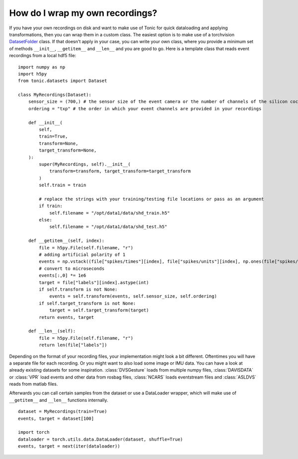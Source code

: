 How do I wrap my own recordings?
================================
If you have your own recordings on disk and want to make use of Tonic for quick dataloading and applying transformations, then you can wrap them in a custom class.
The easiest option is to make use of a torchvision `DatasetFolder <https://pytorch.org/vision/main/datasets.html#torchvision.datasets.DatasetFolder>`_ class. If that doesn't apply in your case, you can write your own class, where you provide a minimum set of methods ``__init__``, ``__getitem__`` and ``__len__`` and you are good to go. Here is a template class that reads event recordings from a local hdf5 file:
::

  import numpy as np
  import h5py
  from tonic.datasets import Dataset

  class MyRecordings(Dataset):
      sensor_size = (700,) # the sensor size of the event camera or the number of channels of the silicon cochlear that was used
      ordering = "txp" # the order in which your event channels are provided in your recordings

      def __init__(
          self,
          train=True,
          transform=None,
          target_transform=None,
      ):
          super(MyRecordings, self).__init__(
              transform=transform, target_transform=target_transform
          )
          self.train = train

          # replace the strings with your training/testing file locations or pass as an argument
          if train:
              self.filename = "/opt/data1/data/shd_train.h5"
          else:
              self.filename = "/opt/data1/data/shd_test.h5"

      def __getitem__(self, index):
          file = h5py.File(self.filename, "r")
          # adding artificial polarity of 1
          events = np.vstack((file["spikes/times"][index], file["spikes/units"][index], np.ones(file["spikes/times"][index].shape[0]))).T
          # convert to microseconds
          events[:,0] *= 1e6
          target = file["labels"][index].astype(int)
          if self.transform is not None:
              events = self.transform(events, self.sensor_size, self.ordering)
          if self.target_transform is not None:
              target = self.target_transform(target)
          return events, target

      def __len__(self):
          file = h5py.File(self.filename, "r")
          return len(file["labels"])

Depending on the format of your recording files, your implementation might look a bit different. Oftentimes you will have a separate file for each recording. Or you might want to also load some image or IMU data. You can have a look at already existing datasets for some inspiration. :class:`DVSGesture` loads from multiple numpy files, :class:`DAVISDATA` or :class:`VPR` load events and other data from rosbag files, :class:`NCARS` loads eventstream files and :class:`ASLDVS` reads from matlab files.

Afterwards you can call certain samples from the dataset or use a DataLoader wrapper, which will make use of ``__getitem__`` and ``__len__`` functions internally.
::

  dataset = MyRecordings(train=True)
  events, target = dataset[100]

  import torch
  dataloader = torch.utils.data.DataLoader(dataset, shuffle=True)
  events, target = next(iter(dataloader))
